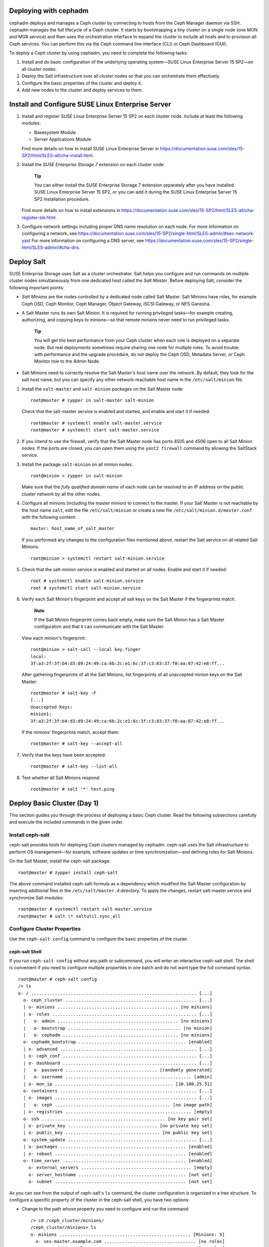 .. _deploy-cephadm:

Deploying with cephadm
======================

cephadm deploys and manages a Ceph cluster by connecting to hosts from
the Ceph Manager daemon via SSH. cephadm manages the full lifecycle of a
Ceph cluster. It starts by bootstrapping a tiny cluster on a single node
(one MON and MGR service) and then uses the orchestration interface to
expand the cluster to include all hosts and to provision all Ceph
services. You can perform this via the Ceph command line interface (CLI)
or Ceph Dashboard (GUI).

To deploy a Ceph cluster by using cephadm, you need to complete the
following tasks:

1. Install and do basic configuration of the underlying operating
   system—SUSE Linux Enterprise Server 15 SP2—on all cluster nodes.

2. Deploy the Salt infrastructure over all cluster nodes so that you can
   orchestrate them effectively.

3. Configure the basic properties of the cluster and deploy it.

4. Add new nodes to the cluster and deploy services to them.

.. _deploy-os:

Install and Configure SUSE Linux Enterprise Server
==================================================

1. Install and register SUSE Linux Enterprise Server 15 SP2 on each
   cluster node. Include at least the following modules:

   -  Basesystem Module

   -  Server Applications Module

   Find more details on how to install SUSE Linux Enterprise Server in
   https://documentation.suse.com/sles/15-SP2/html/SLES-all/cha-install.html.

2. Install the *SUSE Enterprise Storage 7* extension on each cluster
   node.

      **Tip**

      You can either install the SUSE Enterprise Storage 7 extension
      separately after you have installed SUSE Linux Enterprise Server
      15 SP2, or you can add it during the SUSE Linux Enterprise Server
      15 SP2 installation procedure.

   Find more details on how to install extensions in
   https://documentation.suse.com/sles/15-SP2/html/SLES-all/cha-register-sle.html.

3. Configure network settings including proper DNS name resolution on
   each node. For more information on configuring a network, see
   https://documentation.suse.com/sles/15-SP2/single-html/SLES-admin/#sec-network-yast
   For more information on configuring a DNS server, see
   https://documentation.suse.com/sles/15-SP2/single-html/SLES-admin/#cha-dns.

Deploy Salt
===========

SUSE Enterprise Storage uses Salt as a cluster orchestrator. Salt helps
you configure and run commands on multiple cluster nodes simultaneously
from one dedicated host called the *Salt Master*. Before deploying Salt,
consider the following important points:

-  *Salt Minions* are the nodes controlled by a dedicated node called
   Salt Master. Salt Minions have roles, for example Ceph OSD, Ceph
   Monitor, Ceph Manager, Object Gateway, iSCSI Gateway, or NFS Ganesha.

-  A Salt Master runs its own Salt Minion. It is required for running
   privileged tasks—for example creating, authorizing, and copying keys
   to minions—so that remote minions never need to run privileged tasks.

      **Tip**

      You will get the best performance from your Ceph cluster when each
      role is deployed on a separate node. But real deployments
      sometimes require sharing one node for multiple roles. To avoid
      trouble with performance and the upgrade procedure, do not deploy
      the Ceph OSD, Metadata Server, or Ceph Monitor role to the Admin
      Node.

-  Salt Minions need to correctly resolve the Salt Master's host name
   over the network. By default, they look for the salt host name, but
   you can specify any other network-reachable host name in the
   ``/etc/salt/minion`` file.

1. Install the ``salt-master`` and ``salt-minion`` packages on the Salt
   Master node:

   ::

      root@master # zypper in salt-master salt-minion

   Check that the salt-master service is enabled and started, and enable
   and start it if needed:

   ::

      root@master # systemctl enable salt-master.service
      root@master # systemctl start salt-master.service

2. If you intend to use the firewall, verify that the Salt Master node
   has ports 4505 and 4506 open to all Salt Minion nodes. If the ports
   are closed, you can open them using the ``yast2 firewall`` command by
   allowing the SaltStack service.

3. Install the package ``salt-minion`` on all minion nodes.

   ::

      root@minion > zypper in salt-minion

   Make sure that the *fully qualified domain name* of each node can be
   resolved to an IP address on the public cluster network by all the
   other nodes.

4. Configure all minions (including the master minion) to connect to the
   master. If your Salt Master is not reachable by the host name
   ``salt``, edit the file ``/etc/salt/minion`` or create a new file
   ``/etc/salt/minion.d/master.conf`` with the following content:

   ::

      master: host_name_of_salt_master

   If you performed any changes to the configuration files mentioned
   above, restart the Salt service on all related Salt Minions:

   ::

      root@minion > systemctl restart salt-minion.service

5. Check that the salt-minion service is enabled and started on all
   nodes. Enable and start it if needed:

   ::

      root # systemctl enable salt-minion.service
      root # systemctl start salt-minion.service

6. Verify each Salt Minion's fingerprint and accept all salt keys on the
   Salt Master if the fingerprints match.

      **Note**

      If the Salt Minion fingerprint comes back empty, make sure the
      Salt Minion has a Salt Master configuration and that it can
      communicate with the Salt Master.

   View each minion's fingerprint:

   ::

      root@minion > salt-call --local key.finger
      local:
      3f:a3:2f:3f:b4:d3:d9:24:49:ca:6b:2c:e1:6c:3f:c3:83:37:f0:aa:87:42:e8:ff...

   After gathering fingerprints of all the Salt Minions, list
   fingerprints of all unaccepted minion keys on the Salt Master:

   ::

      root@master # salt-key -F
      [...]
      Unaccepted Keys:
      minion1:
      3f:a3:2f:3f:b4:d3:d9:24:49:ca:6b:2c:e1:6c:3f:c3:83:37:f0:aa:87:42:e8:ff...

   If the minions' fingerprints match, accept them:

   ::

      root@master # salt-key --accept-all

7. Verify that the keys have been accepted:

   ::

      root@master # salt-key --list-all

8. Test whether all Salt Minions respond:

   ::

      root@master # salt '*' test.ping

.. _deploy-cephadm-day1:

Deploy Basic Cluster (Day 1)
============================

This section guides you through the process of deploying a basic Ceph
cluster. Read the following subsections carefully and execute the
included commands in the given order.

.. _deploy-cephadm-cephsalt:

Install ceph-salt
-----------------

ceph-salt provides tools for deploying Ceph clusters managed by cephadm.
ceph-salt uses the Salt infrastructure to perform OS management—for
example, software updates or time synchronization—and defining roles for
Salt Minions.

On the Salt Master, install the ceph-salt package:

::

   root@master # zypper install ceph-salt

The above command installed ceph-salt-formula as a dependency which
modified the Salt Master configuration by inserting additional files in
the ``/etc/salt/master.d`` directory. To apply the changes, restart
salt-master.service and synchronize Salt modules:

::

   root@master # systemctl restart salt-master.service
   root@master # salt \* saltutil.sync_all

.. _deploy-cephadm-configure:

Configure Cluster Properties
----------------------------

Use the ``ceph-salt config`` command to configure the basic properties
of the cluster.

.. _deploy-cephadm-configure-shell:

ceph-salt Shell
~~~~~~~~~~~~~~~

If you run ``ceph-salt config`` without any path or subcommand, you will
enter an interactive ceph-salt shell. The shell is convenient if you
need to configure multiple properties in one batch and do not want type
the full command syntax.

::

   root@master # ceph-salt config
   /> ls
   o- / ............................................................... [...]
     o- ceph_cluster .................................................. [...]
     | o- minions .............................................. [no minions]
     | o- roles ....................................................... [...]
     |   o- admin .............................................. [no minions]
     |   o- bootstrap ........................................... [no minion]
     |   o- cephadm ............................................ [no minions]
     o- cephadm_bootstrap ......................................... [enabled]
     | o- advanced .................................................... [...]
     | o- ceph_conf ................................................... [...]
     | o- dashboard ................................................... [...]
     |   o- password ................................... [randomly generated]
     |   o- username ................................................ [admin]
     | o- mon_ip ............................................. [10.100.25.51]
     o- containers .................................................... [...]
     | o- images ...................................................... [...]
     |   o- ceph ............................................ [no image path]
     | o- registries ................................................ [empty]
     o- ssh ............................................... [no key pair set]
     | o- private_key .................................. [no private key set]
     | o- public_key .................................... [no public key set]
     o- system_update ................................................. [...]
     | o- packages ................................................ [enabled]
     | o- reboot .................................................. [enabled]
     o- time_server ............................................... [enabled]
       o- external_servers .......................................... [empty]
       o- server_hostname ......................................... [not set]
       o- subnet .................................................. [not set]

As you can see from the output of ceph-salt's ``ls`` command, the
cluster configuration is organized in a tree structure. To configure a
specific property of the cluster in the ceph-salt shell, you have two
options:

-  Change to the path whose property you need to configure and run the
   command:

   ::

      /> cd /ceph_cluster/minions/
      /ceph_cluster/minions> ls
      o- minions .................................................. [Minions: 5]
        o- ses-master.example.com ................................... [no roles]
        o- ses-min1.example.com ..................................... [no roles]
      [...]

-  Run the command from the current position and enter the absolute path
   to the property as the first argument:

   ::

      /> /ceph_cluster/minions/ ls
      o- minions .................................................. [Minions: 5]
        o- ses-master.example.com ................................... [no roles]
        o- ses-min1.example.com ..................................... [no roles]
      [...]

..

   **Tip**

   While in a ceph-salt shell, you can use the autocompletion feature
   similar to a normal Linux shell (Bash) autocompletion. It completes
   configuration paths, subcommands, or Salt Minion names. When
   autocompleting a configuration path, you have two options:

   -  To let the shell finish a path relative to your current position,
      hit the TAB key twice.

   -  To let the shell finish an absolute path, enter / and hit the TAB
      key twice.

   **Tip**

   If you enter ``cd`` from the ceph-salt shell without any path, the
   command will print a tree structure of the cluster configuration with
   the line of the current path active. You can use the up and down
   cursor keys to navigate through individual lines. After you confirm
   with , the configuration path will change to the last active one.

..

   **Important**

   To keep the documentation consistent, we will use a single command
   syntax without entering the ceph-salt shell. For example, you can
   list the cluster configuration tree by using the following command:

   ::

      root@master # ceph-salt config ls

.. _deploy-cephadm-configure-minions:

Add Salt Minions
~~~~~~~~~~~~~~~~

Include all or a subset of Salt Minions that we deployed and accepted in
`Deploy Salt <#deploy-salt>`__ to the Ceph cluster configuration. You
can either specify the Salt Minions by their full names, or use a glob
expressions '*' and '?' to include multiple Salt Minions at once. Use
the ``add`` subcommand under the ``/ceph_cluster/minions`` path. The
following command includes all accepted Salt Minions:

::

   root@master # ceph-salt config /ceph_cluster/minions add '*'

Verify that the specified Salt Minions were added:

::

   root@master # ceph-salt config /ceph_cluster/minions ls
   o- minions ................................................. [Minions: 5]
     o- ses-master.example.com .................................. [no roles]
     o- ses-min1.example.com .................................... [no roles]
     o- ses-min2.example.com .................................... [no roles]
     o- ses-min3.example.com .................................... [no roles]
     o- ses-min4.example.com .................................... [no roles]

.. _deploy-cephadm-configure-cephadm:

Specify Salt Minions Managed by cephadm
~~~~~~~~~~~~~~~~~~~~~~~~~~~~~~~~~~~~~~~

Specify which minions will belong to the Ceph cluster and will be
managed by cephadm:

::

   root@master # ceph-salt config /ceph_cluster/roles/cephadm add '*'

.. _deploy-cephadm-configure-admin:

Specify Admin Node
~~~~~~~~~~~~~~~~~~

The Admin Node is the node where the ``ceph.conf`` configuration file
and the Ceph admin keyring is installed. You usually run Ceph related
commands on the Admin Node.

   **Tip**

   In a homogeneous environment where all or most hosts belong to SUSE
   Enterprise Storage, we recommend having the Admin Node on the same
   host as the Salt Master.

   In a heterogeneous environment where one Salt infrastructure hosts
   more than one cluster, for example, SUSE Enterprise Storage together
   with SUSE Manager, do *not* place the Admin Node on the same host as
   Salt Master.

To specify the Admin Node, run the following command:

::

   root@master # ceph-salt config /ceph_cluster/roles/admin add ses-master.example.com
   1 minion added.
   root@master # ceph-salt config /ceph_cluster/roles/admin ls
   o- admin ................................................... [Minions: 1]
     o- ses-master.example.com ...................... [Other roles: cephadm]

..

   **Tip**

   You can install the Ceph configuration file and admin keyring on
   multiple nodes if you deployment requires it. For security reasons,
   avoid installing them on all the cluster's nodes.

.. _deploy-cephadm-configure-mon:

Specify First MON/MGR Node
~~~~~~~~~~~~~~~~~~~~~~~~~~

You need to specify which of the cluster's Salt Minions will bootstrap
the cluster. This minion will become the first one running Ceph Monitor
and Ceph Manager services.

::

   root@master # ceph-salt config /ceph_cluster/roles/bootstrap set ses-min1.example.com
   Value set.
   root@master # ceph-salt config /ceph_cluster/roles/bootstrap ls
   o- bootstrap ..................................... [ses-min1.example.com]

..

   **Important**

   The minion that will bootstrap the cluster needs to have the admin
   keyring as well:

   ::

      root@master # ceph-salt config /ceph_cluster/roles/admin add ses-min1.example.com
      1 minion added.
      root@master # ceph-salt config /ceph_cluster/roles/admin ls
      o- admin ................................................... [Minions: 2]
        o- ses-master.example.com ............................ [no other roles]
        o- ses-min1.example.com ...................... [other roles: bootstrap]

.. _deploy-cephadm-configure-ssh:

Generate SSH Key Pair
~~~~~~~~~~~~~~~~~~~~~

cephadm uses the SSH protocol to communicate with cluster nodes. You
need to generate the private and public part of the SSH key pair:

::

   root@master # ceph-salt config /ssh generate
   Key pair generated.
   root@master # ceph-salt config /ssh ls
   o- ssh ................................................... [Key Pair set]
     o- private_key ...... [53:b1:eb:65:d2:3a:ff:51:6c:e2:1b:ca:84:8e:0e:83]
     o- public_key ....... [53:b1:eb:65:d2:3a:ff:51:6c:e2:1b:ca:84:8e:0e:83]

.. _deploy-cephadm-configure-ntp:

Configure Time Server
~~~~~~~~~~~~~~~~~~~~~

Select one of the Salt Minions to be a time server for the rest of the
cluster, and configure it to synchronize its time with a reliable time
source outside of the cluster.

::

   root@master # ceph-salt config /time_server/server_hostname set ses-master.example.com
   root@master # ceph-salt config /time_server/external_servers add pool.ntp.org

The ``/time_server/subnet`` option specifies the subnet from which NTP
clients are allowed to access the NTP server. It is automatically set
when you specify ``/time_server/server_hostname``. If you need to change
it or specify it manually, run:

::

   root@master # ceph-salt config /time_server/subnet set 10.20.6.0/24

For more details, refer to the ``man 5 chrony.conf`` manual page and
search for the ``allow`` directive.

Check the time server settings:

::

   root@master # ceph-salt config /time_server ls
   o- time_server ................................................ [enabled]
     o- external_servers ............................................... [1]
     | o- pool.ntp.org ............................................... [...]
     o- server_hostname ........................... [ses-master.example.com]
     o- subnet .............................................. [10.20.6.0/24]

Find more information on setting up time synchronization in
https://documentation.suse.com/sles/15-SP2/html/SLES-all/cha-ntp.html#sec-ntp-yast.

.. _deploy-cephadm-configure-dashboardlogin:

Configure Ceph Dashboard Login Credentials
~~~~~~~~~~~~~~~~~~~~~~~~~~~~~~~~~~~~~~~~~~

Ceph Dashboard will be available after the basic cluster is deployed. To
access it, you need to set a valid user name and password, for example:

::

   root@master # ceph-salt config /cephadm_bootstrap/dashboard/username set admin
   root@master # ceph-salt config /cephadm_bootstrap/dashboard/password set PWD

.. _deploy-cephadm-configure-imagepath:

Configure Path to Container Images
~~~~~~~~~~~~~~~~~~~~~~~~~~~~~~~~~~

cephadm needs to know a valid URI path to container images that will be
used during the deployment step. Verify whether the default path is set:

::

   root@master # ceph-salt config /containers/images/ceph ls

If there is no default path set or your deployment requires a specific
path, add it as follows:

::

   root@master # ceph-salt config /containers/images/ceph set registry.suse.com/ses/7/ceph/ceph

.. _deploy-cephadm-configure-registry:

Configure Container Registry
~~~~~~~~~~~~~~~~~~~~~~~~~~~~

Optionally, you can set an alternative container registry. This will
serve as a mirror of a public online registry and is useful in the
following scenarios:

-  You have a lot of cluster nodes and want to save download time and
   bandwidth by creating a local mirror of container images.

-  Your cluster has no access to the online registry (an air-gapped
   deployment) and you need a local mirror to pull the container images
   from.

-  You have a good reason to avoid secure access to the registry and
   want to setup and access an insecure one.

..

   **Tip**

   The following procedure uses ``podman`` to create a container
   registry and ``skopeo`` to mirror container images. To install
   podman, you need to add the ``Containers Module`` extension. For more
   information, refer to their manual pages ``man 1 podman`` and
   ``man 1 skopeo``.

To configure a local container registry, follow these steps:

1. Create a local container registry accessible but outside of the Ceph
   cluster, for example:

   ::

      root # podman run -d \
       --restart=always \
       --name registry \
       -p 5000:5000 \
       registry:2

2. Mirror SES 7 related containers to the local registry:

   ::

      root # skopeo copy \
       --dest-tls-verify=false \
       docker://registry.suse.com/ses/7/ceph/ceph \
       docker://LOCAL_REGISTRY_HOST_IP:5000/registry.suse.com/ses/7/ceph/ceph

3. On the Salt Master, add the *insecure* local repository to the
   ceph-salt configuration:

   ::

      root@master # ceph-salt config /containers/registries \
       add prefix=registry.suse.com \
       location=LOCAL_REGISTRY_HOST_IP:5000/registry.suse.com insecure=true

.. _deploy-cephadm-configure-reboots:

Configure Cluster Update and Reboot Behavior
~~~~~~~~~~~~~~~~~~~~~~~~~~~~~~~~~~~~~~~~~~~~

You can configure whether software packages will be updated on cluster
nodes during the deployment (see `Deploy
Cluster <#deploy-cephadm-deploy>`__), and whether nodes will
automatically reboot when the update requires it.

By default, package updates and reboots are enabled.

   **Important**

   If the Salt Master is part of the cluster (it is its own minion at
   the same time) and needs to reboot during the deployment, do such
   reboot manually. After the Salt Master reboots, run
   ``ceph-salt apply`` again to continue the deployment.

In rare cases, you may want to disable the automatic update of software
packages on cluster nodes. For example, if you verified that the system
is operating optimally and therefore want to keep the packages at the
current version. To disable software updates, change the
``/system_update/packages`` configuration:

::

   root@master # ceph-salt config /system_update/packages disable

Preventing nodes from automatic reboots is useful if you run cluster
services that should not be interrupted during system updates. To
disable automatic node reboots, change the ``/system_update/reboot``
configuration:

::

   root@master # ceph-salt config /system_update/reboot disable

.. _deploy-cephadm-configure-verify:

Verify Cluster Configuration
~~~~~~~~~~~~~~~~~~~~~~~~~~~~

The minimal cluster configuration is finished. Inspect it for obvious
errors:

::

   root@master # ceph-salt config ls
   o- / ............................................................... [...]
     o- ceph_cluster .................................................. [...]
     | o- minions .............................................. [Minions: 5]
     | | o- ses-master.example.com .................................. [admin]
     | | o- ses-min1.example.com ......................... [bootstrap, admin]
     | | o- ses-min2.example.com ................................. [no roles]
     | | o- ses-min3.example.com ................................. [no roles]
     | | o- ses-min4.example.com ................................. [no roles]
     | o- roles ....................................................... [...]
     |   o- admin .............................................. [Minions: 2]
     |   | o- ses-master.example.com ....................... [no other roles]
     |   | o- ses-min1.example.com ................. [other roles: bootstrap]
     |   o- bootstrap ................................ [ses-min1.example.com]
     |   o- cephadm ............................................ [Minions: 5]
     o- cephadm_bootstrap ......................................... [enabled]
     | o- advanced .................................................... [...]
     | o- ceph_conf ................................................... [...]
     | o- dashboard ................................................... [...]
     |   o- password ................................... [randomly generated]
     |   o- username ................................................ [admin]
     | o- mon_ip ..................................................... [None]
     o- containers .................................................... [...]
     | o- images ...................................................... [...]
     |   o- ceph ........................ [registry.suse.com/ses/7/ceph/ceph]
     | o- registries ................................................ [empty]
     o- ssh .................................................. [Key Pair set]
     | o- private_key ..... [53:b1:eb:65:d2:3a:ff:51:6c:e2:1b:ca:84:8e:0e:83]
     | o- public_key ...... [53:b1:eb:65:d2:3a:ff:51:6c:e2:1b:ca:84:8e:0e:83]
     o- system_update ................................................. [...]
     | o- packages ................................................ [enabled]
     | o- reboot .................................................. [enabled]
     o- time_server ............................................... [enabled]
       o- external_servers .............................................. [1]
       | o- 0.pt.pool.ntp.org ......................................... [...]
       o- server_hostname .......................... [ses-master.example.com]
       o- subnet ............................................. [10.20.6.0/24]

..

   **Tip**

   You can check if the configuration of the cluster is valid by running
   the following command:

   ::

      root@master # ceph-salt status
      hosts:  0/5 managed by cephadm
      config: OK

.. _deploy-cephadm-configure-export:

Export Cluster Configuration
~~~~~~~~~~~~~~~~~~~~~~~~~~~~

After you have configured the basic cluster and its configuration is
valid, it is a good idea to export its configuration to a file:

::

   root@master # ceph-salt export > cluster.json

In case you break the cluster configuration and need to revert to a
backup state, run:

::

   root@master # ceph-salt import cluster.json

.. _deploy-cephadm-deploy:

Deploy Cluster
--------------

Deploy the previously configured minimal Ceph cluster by running the
following command:

::

   root@master # ceph-salt apply

The above command will open an interactive user interface that shows the
current progress of each minion.

.. figure:: cephadm_deploy.png
   :alt: Deployment of Minimal Cluster
   :width: 75.0%

   Deployment of Minimal Cluster

..

   **Tip**

   If you need to apply the configuration from a script, there is also a
   non-interactive mode of deployment. This is also useful when
   deploying the cluster from a remote machine because constant updating
   of the progress information on the screen over the network may become
   distracting:

   ::

      root@master # ceph-salt apply --non-interactive

.. _day2-deployment:

Further Deployment (Day 2)
--------------------------

After you have deployed the basic Ceph cluster, you need to deploy core
services to more cluster nodes. To make the cluster data accessible to
clients, deploy additional services as well.

There are two ways to deploy additional Ceph services:

-  By using the Ceph Dashboard's graphical Web UI. Find more details in
   `Further Deployment (Day 2) Using the Ceph
   Dashboard <#deploy-dashboard-day2>`__.

-  By using the ``ceph orch`` subcommands on the command line. Find more
   details in `Further Deployment (Day 2) Using the Command
   Line <#deploy-cephadm-day2>`__.

.. _deploy-dashboard-day2:

Further Deployment (Day 2) Using the Ceph Dashboard
===================================================

ADDME

.. _deploy-cephadm-day2:

Further Deployment (Day 2) Using the Command Line
=================================================

.. _deploy-cephadm-day2-orch:

The ``ceph orch`` Command
-------------------------

The Ceph orchestrator command ``ceph orch``—which is an interface to the
cephadm module—will take care of listing cluster components and
deploying Ceph services on new cluster nodes.

.. _deploy-cephadm-day2-orch-status:

Displaying the Orchestrator Status
~~~~~~~~~~~~~~~~~~~~~~~~~~~~~~~~~~

The following command shows the current mode and status of the Ceph
orchestrator.

::

   cephadm@adm > ceph orch status

.. _deploy-cephadm-day2-orch-list:

Listing Devices, Services, and Daemons
~~~~~~~~~~~~~~~~~~~~~~~~~~~~~~~~~~~~~~

To run ``ceph-volume`` on all nodes and list all disk devices, run:

::

   cephadm@adm > ceph orch device ls
   HOST        PATH      TYPE   SIZE  DEVICE  AVAIL  REJECT REASONS
   ses-master  /dev/vda  hdd   16.0G          False  locked
   ses-min1    /dev/vdb  hdd   20.0G          True
   ses-min1    /dev/vda  hdd   16.0G          False  locked
   ses-min2    /dev/vdb  hdd   20.0G          True
   [...]

..

   **Tip**

   *Service* is a general term for a Ceph service of a specific type,
   for example Ceph Manager.

   *Daemon* is a specific instance of a service, for example a process
   ``mgr.ses-min1.gdlcik`` running on a node called ``ses-min1``.

To list all services known to cephadm, run:

::

   cephadm@adm > ceph orch ls
   NAME  RUNNING  REFRESHED  AGE  PLACEMENT  IMAGE NAME                  IMAGE ID
   mgr       1/0  5m ago     -    <no spec>  registry.example.com/[...]  5bf12403d0bd
   mon       1/0  5m ago     -    <no spec>  registry.example.com/[...]  5bf12403d0bd

..

   **Tip**

   You can limit the list to services on a particular node with the
   optional ``–host`` parameter and services of a particular type with
   the optional ``–type`` parameter (accepts ``mon``, ``osd``, ``mgr``,
   ``mds``, and ``rgw``).

To list all running daemons deployed by cephadm, run:

::

   cephadm@adm > ceph orch ps
   NAME            HOST     STATUS   REFRESHED AGE VERSION    IMAGE ID     CONTAINER ID
   mgr.ses-min1.gd ses-min1 running) 8m ago    12d 15.2.0.108 5bf12403d0bd b8104e09814c
   mon.ses-min1    ses-min1 running) 8m ago    12d 15.2.0.108 5bf12403d0bd a719e0087369

..

   **Tip**

   To query the status of a particular daemon, use ``--daemon_type`` and
   ``--daemon_id``. For OSDs, the ID is the numeric OSD ID. For MDS, the
   ID is the file system name:

   ::

      cephadm@adm > ceph orch ps --daemon_type osd --daemon_id 0
      cephadm@adm > ceph orch ps --daemon_type mds --daemon_id my_cephfs

.. _cephadm-service-and-placement-specs:

Service and Placement Specification
-----------------------------------

The recommended way to specify the deployment of Ceph services is to
create a YAML file—for example, ``cluster.yml``—that describes which
nodes will run specific services, for example:

::

   cephadm@adm > cat cluster.yml
   [...]
   service_type: nfs
   service_id: EXAMPLE_NFS
   placement:
     hosts:
       - host1
       - host2
   specs:
    pool: EXAMPLE_POOL
    namespace: EXAMPLE_NAMESPACE
   [...]

The aforementioned properties have the following meaning:

``service_type``
   The type of the service. It can be either a Ceph service (``mon``,
   ``mgr``, ``mds``, ``crash``, ``osd``, or ``rbd-mirror``), a gateway
   (``nfs`` or ``rgw``), or part of the monitoring stack
   (``alertmanager``, ``grafana``, ``node-exporter``, or
   ``prometheus``).

``service_id``
   The name of the service. Specifications of type ``mon``, ``mgr``,
   ``alertmanager``, ``grafana``, ``node-exporter``, and ``prometheus``
   do not require the ``service_id`` property.

``placement``
   Specifies which nodes will be running the service. Refer to
   `Placement Specification <#cephadm-placement-specs>`__ for more
   details.

``spec``
   Additional specification relevant for the service type.

..

   **Tip**

   Ceph cluster services have usually a number of properties specific to
   them. For examples and details of individual services' specification,
   refer to `Deploying Services to
   Nodes <#deploy-cephadm-day2-services>`__.

.. _cephadm-placement-specs:

Placement Specification
~~~~~~~~~~~~~~~~~~~~~~~

To deploy Ceph services, cephadm needs to know on which nodes to deploy
them. Use the ``placement`` property and list the short host names of
the nodes that the service applies to:

::

   cephadm@adm > cat cluster.yml
   [...]
    placement:
     hosts:
      - host1
      - host2
      - host3
   [...]

.. _drive-groups:

OSD Specification
~~~~~~~~~~~~~~~~~

*DriveGroups* specify the layouts of OSDs in the Ceph cluster. They are
defined in a single YAML file. In this section, we will use
``drive_groups.yml`` as an example.

An administrator should manually specify a group of OSDs that are
interrelated (hybrid OSDs that are deployed on a mixture of HDDs and
SDDs) or share identical deployment options (for example, the same
object store, same encryption option, stand-alone OSDs). To avoid
explicitly listing devices, DriveGroups use a list of filter items that
correspond to a few selected fields of ``ceph-volume``'s inventory
reports. cephadm will provide code that translates these DriveGroups
into actual device lists for inspection by the user.

To apply OSD specification to your cluster, run

::

   cephadm@adm > ceph orch apply osd -i drive_groups.yml

.. _drive-groups-specs:

Specification
^^^^^^^^^^^^^

Following is an example DriveGroups specification file:

::

   service_type: osd
   service_id: example_drvgrp_name
   placement:
    host_pattern: '*'
   data_devices:
     drive_spec: DEVICE_SPECIFICATION
   db_devices:
     drive_spec: DEVICE_SPECIFICATION
   wal_devices:
     drive_spec: DEVICE_SPECIFICATION
   block_wal_size: '5G'  # (optional, unit suffixes permitted)
   block_db_size: '5G'   # (optional, unit suffixes permitted)
   osds_per_device: 1   # number of osd daemons per device
   encryption:           # 'True' or 'False' (defaults to 'False')

Matching Disk Devices
^^^^^^^^^^^^^^^^^^^^^

You can describe the specification using the following filters:

-  By a disk model:

   ::

      model: DISK_MODEL_STRING

-  By a disk vendor:

   ::

      vendor: DISK_VENDOR_STRING

   ..

      **Tip**

      Always enter the DISK_VENDOR_STRING in lower case.

-  Whether a disk is rotational or not. SSDs and NVMe drives are not
   rotational.

   ::

      rotational: 0

-  Deploy a node using *all* available drives for OSDs:

   ::

      data_devices:
        all: true

-  Additionally, by limiting the number of matching disks:

   ::

      limit: 10

Filtering Devices by Size
^^^^^^^^^^^^^^^^^^^^^^^^^

You can filter disk devices by their size—either by an exact size, or a
size range. The ``size:`` parameter accepts arguments in the following
form:

-  '10G' - Includes disks of an exact size.

-  '10G:40G' - Includes disks whose size is within the range.

-  ':10G' - Includes disks less than or equal to 10 GB in size.

-  '40G:' - Includes disks equal to or greater than 40 GB in size.

::

   service_type: osd
   service_id: example_drvgrp_name
   placement:
    host_pattern: '*'
   data_devices:
     size: '40TB:'
   db_devices:
     size: ':2TB'

..

   **Note**

   When using the ':' delimiter, you need to enclose the size in quotes,
   otherwise the ':' sign will be interpreted as a new configuration
   hash.

   **Tip**

   Instead of Gigabytes (G), you can specify the sizes in Megabytes (M)
   or Terabytes (T).

.. _ds-drive-groups-examples:

Examples
^^^^^^^^

This section includes examples of different OSD setups.

This example describes two nodes with the same setup:

-  20 HDDs

   -  Vendor: Intel

   -  Model: SSD-123-foo

   -  Size: 4 TB

-  2 SSDs

   -  Vendor: Micron

   -  Model: MC-55-44-ZX

   -  Size: 512 GB

The corresponding ``drive_groups.yml`` file will be as follows:

::

   service_type: osd
   service_id: example_drvgrp_name
   placement:
    host_pattern: '*'
   data_devices:
     model: SSD-123-foo
   db_devices:
     model: MC-55-44-XZ
      

Such a configuration is simple and valid. The problem is that an
administrator may add disks from different vendors in the future, and
these will not be included. You can improve it by reducing the filters
on core properties of the drives:

::

   service_type: osd
   service_id: example_drvgrp_name
   placement:
    host_pattern: '*'
   data_devices:
     rotational: 1
   db_devices:
     rotational: 0
      

In the previous example, we are enforcing all rotating devices to be
declared as 'data devices' and all non-rotating devices will be used as
'shared devices' (wal, db).

If you know that drives with more than 2 TB will always be the slower
data devices, you can filter by size:

::

   service_type: osd
   service_id: example_drvgrp_name
   placement:
    host_pattern: '*'
   data_devices:
     size: '2TB:'
   db_devices:
     size: ':2TB'

This example describes two distinct setups: 20 HDDs should share 2 SSDs,
while 10 SSDs should share 2 NVMes.

-  20 HDDs

   -  Vendor: Intel

   -  Model: SSD-123-foo

   -  Size: 4 TB

-  12 SSDs

   -  Vendor: Micron

   -  Model: MC-55-44-ZX

   -  Size: 512 GB

-  2 NVMes

   -  Vendor: Samsung

   -  Model: NVME-QQQQ-987

   -  Size: 256 GB

Such a setup can be defined with two layouts as follows:

::

   service_type: osd
   service_id: example_drvgrp_name
   placement:
    host_pattern: '*'
   data_devices:
     rotational: 0
   db_devices:
     model: MC-55-44-XZ

::

   service_type: osd
   service_id: example_drvgrp_name2
   placement:
    host_pattern: '*'
   data_devices:
     model: MC-55-44-XZ
   db_devices:
     vendor: samsung
     size: 256GB

The previous examples assumed that all nodes have the same drives.
However, that is not always the case:

Nodes 1-5:

-  20 HDDs

   -  Vendor: Intel

   -  Model: SSD-123-foo

   -  Size: 4 TB

-  2 SSDs

   -  Vendor: Micron

   -  Model: MC-55-44-ZX

   -  Size: 512 GB

Nodes 6-10:

-  5 NVMes

   -  Vendor: Intel

   -  Model: SSD-123-foo

   -  Size: 4 TB

-  20 SSDs

   -  Vendor: Micron

   -  Model: MC-55-44-ZX

   -  Size: 512 GB

You can use the 'target' key in the layout to target specific nodes.
Salt target notation helps to keep things simple:

::

   service_type: osd
   service_id: example_drvgrp_one2five
   placement:
    host_pattern: 'node[1-5]'
   data_devices:
     rotational: 1
   db_devices:
     rotational: 0

followed by

::

   service_type: osd
   service_id: example_drvgrp_rest
   placement:
    host_pattern: 'node[6-10]'
   data_devices:
     model: MC-55-44-XZ
   db_devices:
     model: SSD-123-foo

All previous cases assumed that the WALs and DBs use the same device. It
is however possible to deploy the WAL on a dedicated device as well:

-  20 HDDs

   -  Vendor: Intel

   -  Model: SSD-123-foo

   -  Size: 4 TB

-  2 SSDs

   -  Vendor: Micron

   -  Model: MC-55-44-ZX

   -  Size: 512 GB

-  2 NVMes

   -  Vendor: Samsung

   -  Model: NVME-QQQQ-987

   -  Size: 256 GB

::

   service_type: osd
   service_id: example_drvgrp_name
   placement:
    host_pattern: '*'
   data_devices:
     model: MC-55-44-XZ
   db_devices:
     model: SSD-123-foo
   wal_devices:
     model: NVME-QQQQ-987

In the following setup, we are trying to define:

-  20 HDDs backed by 1 NVMe

-  2 HDDs backed by 1 SSD(db) and 1 NVMe (wal)

-  8 SSDs backed by 1 NVMe

-  2 SSDs stand-alone (encrypted)

-  1 HDD is spare and should not be deployed

The summary of used drives is as follows:

-  23 HDDs

   -  Vendor: Intel

   -  Model: SSD-123-foo

   -  Size: 4 TB

-  10 SSDs

   -  Vendor: Micron

   -  Model: MC-55-44-ZX

   -  Size: 512 GB

-  1 NVMe

   -  Vendor: Samsung

   -  Model: NVME-QQQQ-987

   -  Size: 256 GB

The DriveGroups definition will be the following:

::

   service_type: osd
   service_id: example_drvgrp_hdd_nvme
   placement:
    host_pattern: '*'
   data_devices:
     rotational: 0
   db_devices:
     model: NVME-QQQQ-987
    

::

   service_type: osd
   service_id: example_drvgrp_hdd_ssd_nvme
   placement:
    host_pattern: '*'
   data_devices:
     rotational: 0
   db_devices:
     model: MC-55-44-XZ
   wal_devices:
     model: NVME-QQQQ-987
    

::

   service_type: osd
   service_id: example_drvgrp_ssd_nvme
   placement:
    host_pattern: '*'
   data_devices:
     model: SSD-123-foo
   db_devices:
     model: NVME-QQQQ-987
    

::

   service_type: osd
   service_id: example_drvgrp_standalone_encrypted
   placement:
    host_pattern: '*'
   data_devices:
     model: SSD-123-foo
   encryption: True
    

One HDD will remain as the file is being parsed from top to bottom.

.. _cephadm-appply-cluster-specs:

Applying Cluster Specification
~~~~~~~~~~~~~~~~~~~~~~~~~~~~~~

After you have created a full ``cluster.yml`` file with specifications
of all services and their placement, you can apply the cluster by
running the following command:

::

   cephadm@adm > ceph orch apply -i cluster.yml

.. _deploy-cephadm-day2-addnode:

Adding a New Node
-----------------

To add a new node to a Ceph cluster, follow these steps:

1. Install SUSE Linux Enterprise Server and SUSE Enterprise Storage on
   the new node. Refer to `Install and Configure SUSE Linux Enterprise
   Server <#deploy-os>`__ for more information.

2. Configure the node as a Salt Minion of an already existing Salt
   Master. Refer to `Deploy Salt <#deploy-salt>`__ for more information.

3. Add the new minion to ceph-salt, for example:

   ::

      root@master # ceph-salt config /ceph_cluster/minions add ses-min5.example.com
      root@master # ceph-salt deploy ses-min5.example.com

   Refer to `Add Salt Minions <#deploy-cephadm-configure-minions>`__ for
   more information.

4. Verify that the node was added:

   ::

      cephadm@adm > ceph-salt config /ceph_cluster/minions ls
      o- minions ................................................. [Minions: 5]
      [...]
        o- ses-min5.example.com .................................... [no roles]

.. _deploy-cephadm-day2-services:

Deploying Services to Nodes
---------------------------

After you have added a node to the ceph-salt environment as described in
`Adding a New Node <#deploy-cephadm-day2-addnode>`__, you can deploy
Ceph service(s) to it.

.. _deploy-cephadm-day2-service-mon:

Deploy Ceph Monitors and Ceph Managers
~~~~~~~~~~~~~~~~~~~~~~~~~~~~~~~~~~~~~~

Ceph cluster has three or five MONs deployed across different nodes. If
there are five or more nodes in the cluster, we recommend deploying five
MONs. A good practice is to have MGRs deployed on the same nodes as
MONs.

   **Important**

   When deploying MONs and MGRs, remember to include the first MON that
   you added when configuring the basic cluster in `Specify First
   MON/MGR Node <#deploy-cephadm-configure-mon>`__.

To deploy MONs, apply the following specification:

::

   service_type: mon
   placement:
    hosts:
     - ses-min1
     - ses-min2
     - ses-min3

Similarly, to deploy MGRs, apply the following specification:

::

   service_type: mgr
   placement:
    hosts:
     - ses-min1
     - ses-min2
     - ses-min3

..

   **Tip**

   If MONs or MGRs are *not* on the same subnet, you need to append the
   subnet addresses. For example:

   ::

      service_type: mon
      placement:
       hosts:
        - ses-min1:10.1.2.0/24
        - ses-min2:10.1.5.0/24
        - ses-min3:10.1.10.0/24

.. _deploy-cephadm-day2-service-osd:

Deploy Ceph OSDs
~~~~~~~~~~~~~~~~

   **Important**

   A storage device is considered *available* if all of the following
   conditions are met:

   -  The device has no partitions.

   -  The device does not have any LVM state.

   -  The device is not be mounted.

   -  The device does not contain a file system.

   -  The device does not contain a BlueStore OSD.

   -  The device is larger than 5 GB.

   If the above conditions are not met, Ceph refuses to provision such
   OSDs.

There are two ways you can deploy OSDs:

-  Tell Ceph to consume all available and unused storage devices:

   ::

      cephadm@adm > ceph orch apply osd --all-available-devices

-  Use DriveGroups (see `OSD Specification <#drive-groups>`__) to create
   OSD specification describing devices that will be deployed based on
   their properties, such as device type (SSD or HDD), device model
   names, size, or the hosts on which the devices exist. Then apply the
   specification by running the following command:

   ::

      cephadm@adm > ceph orch apply osd -i drive_groups.yml

.. _deploy-cephadm-day2-service-mds:

Deploy Metadata Servers
~~~~~~~~~~~~~~~~~~~~~~~

CephFS requires one or more Metadata Server (MDS) services. These are
automatically deployed when you create the CephFS. To create a CephFS,
apply the following specification:

::

   service_type: mds
   service_id: CEPHFS_NAME
   placement:
    hosts:
     - ses-min1
     - ses-min2
     - ses-min3

.. _deploy-cephadm-day2-service-ogw:

Deploy Object Gateways
~~~~~~~~~~~~~~~~~~~~~~

cephadm deploys an Object Gateway as a collection of daemons that manage
a particular *realm* and *zone* (refer to `??? <#ceph-rgw-fed>`__ for
more details).

1. If a realm has not been created yet, create it:

   ::

      cephadm@adm > radosgw-admin realm create --rgw-realm=REALM_NAME --default

2. Create a new zonegroup:

   ::

      cephadm@adm > radosgw-admin zonegroup create --rgw-zonegroup=ZONEGROUP_NAME  \
       --master --default

3. Create a zone:

   ::

      cephadm@adm > radosgw-admin zone create --rgw-zonegroup=ZONEGROUP_NAME \
       --rgw-zone=ZONE_NAME --master --default

4. Finally, apply the following specification to deploy a set of Object
   Gateway daemons for a particular realm and zone:

   ::

      service_type: rgw
      service_id: REALM.ZONE
      placement:
       hosts:
        - ses-min1
        - ses-min2
        - ses-min3

.. _deploy-cephadm-day2-service-nfs:

Deploy NFS Ganesha
~~~~~~~~~~~~~~~~~~

cephadm deploys NFS Ganesha using a pre-defined RADOS pool and an
optional namespace. To deploy NFS Ganesha, apply the following
specification:

::

   service_type: nfs
   service_id: EXAMPLE_NFS
   placement:
    hosts:
     - ses-min1
     - ses-min2
    spec:
    pool: EXAMPLE_POOL
    namespace: EXAMPLE_NAMESPACE

.. _deploy-cephadm-day2-cephupgrade:

Upgrading Ceph
--------------

You can instruct cephadm to upgrade Ceph from one bugfix release to
another. The automated upgrade of Ceph services respects the recommended
order—it starts with Ceph Managers, Ceph Monitors, and then continues on
other services such as Ceph OSDs, Metadata Servers, and Object Gateways.
Each daemon is restarted only after Ceph indicates that the cluster will
remain available.

.. _deploy-cephadm-day2-cephupgrade-start:

Starting the Upgrade
~~~~~~~~~~~~~~~~~~~~

Before you start the upgrade, verify that all nodes are currently online
and your cluster is healthy:

::

   cephadm@adm > cephadm shell -- ceph -s

To upgrade (or downgrade) to a specific Ceph release:

::

   cephadm@adm > ceph orch upgrade start --ceph-version VERSION

For example:

::

   cephadm@adm > ceph orch upgrade start --ceph-version 15.2.1

.. _deploy-cephadm-day2-cephupgrade-monitor:

Monitoring the Upgrade
~~~~~~~~~~~~~~~~~~~~~~

Run the following command to determine whether an upgrade is in
progress:

::

   cephadm@adm > ceph orch upgrade status

While the upgrade is in progress, you will see a progress bar in the
Ceph status output:

::

   cephadm@adm > ceph -s
   [...]
     progress:
       Upgrade to docker.io/ceph/ceph:v15.2.1 (00h 20m 12s)
         [=======.....................] (time remaining: 01h 43m 31s)

You can also watch the cephadm log:

::

   cephadm@adm > ceph -W cephadm

.. _deploy-cephadm-day2-cephupgrade-stop:

Cancelling an Upgrade
~~~~~~~~~~~~~~~~~~~~~

You can stop the upgrade process at any time:

::

   cephadm@adm > ceph orch upgrade stop
